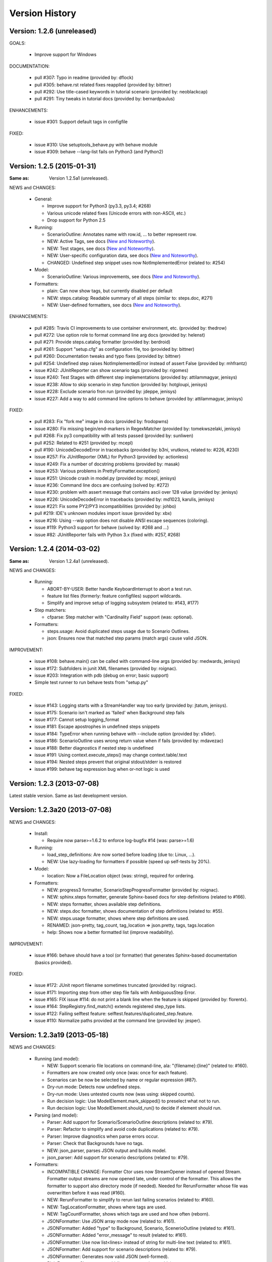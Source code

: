 Version History
===============================================================================

Version: 1.2.6 (unreleased)
-------------------------------------------------------------------------------

GOALS:

  - Improve support for Windows

DOCUMENTATION:

  * pull #307: Typo in readme (provided by: dflock)
  * pull #305: behave.rst related fixes reapplied (provided by: bittner)
  * pull #292: Use title-cased keywords in tutorial scenario (provided by: neoblackcap)
  * pull #291: Tiny tweaks in tutorial docs (provided by: bernardpaulus)

ENHANCEMENTS:

  * issue #301: Support default tags in configfile

FIXED:

  * issue #310: Use setuptools_behave.py with behave module
  * issue #309: behave --lang-list fails on Python3 (and Python2)


Version: 1.2.5 (2015-01-31)
-------------------------------------------------------------------------------

:Same as: Version 1.2.5a1 (unreleased).

NEWS and CHANGES:

  - General:

    * Improve support for Python3 (py3.3, py3.4; #268)
    * Various unicode related fixes (Unicode errors with non-ASCII, etc.)
    * Drop support for Python 2.5

  - Running:

    * ScenarioOutline: Annotates name with row.id, ... to better represent row.
    * NEW: Active Tags, see docs (`New and Noteworthy`_).
    * NEW: Test stages, see docs (`New and Noteworthy`_).
    * NEW: User-specific configuration data, see docs (`New and Noteworthy`_).
    * CHANGED: Undefined step snippet uses now NotImplementedError (related to: #254)

  - Model:

    * ScenarioOutline: Various improvements, see docs (`New and Noteworthy`_).

  - Formatters:

    * plain: Can now show tags, but currently disabled per default
    * NEW: steps.catalog: Readable summary of all steps (similar to: steps.doc, #271)
    * NEW: User-defined formatters, see docs (`New and Noteworthy`_).

ENHANCEMENTS:

  * pull #285: Travis CI improvements to use container environment, etc. (provided by: thedrow)
  * pull #272: Use option role to format command line arg docs (provided by: helenst)
  * pull #271: Provide steps.catalog formatter (provided by: berdroid)
  * pull #261: Support "setup.cfg" as configuration file, too (provided by: bittner)
  * pull #260: Documentation tweaks and typo fixes (provided by: bittner)
  * pull #254: Undefined step raises NotImplementedError instead of assert False (provided by: mhfrantz)
  * issue #242: JUnitReporter can show scenario tags (provided by: rigomes)
  * issue #240: Test Stages with different step implementations (provided by: attilammagyar, jenisys)
  * issue #238: Allow to skip scenario in step function (provided by: hotgloupi, jenisys)
  * issue #228: Exclude scenario fron run (provided by: jdeppe, jenisys)
  * issue #227: Add a way to add command line options to behave (provided by: attilammagyar, jenisys)

FIXED:

  * pull  #283: Fix "fork me" image in docs (provided by: frodopwns)
  * issue #280: Fix missing begin/end-markers in RegexMatcher (provided by: tomekwszelaki, jenisys)
  * pull  #268: Fix py3 compatibility with all tests passed (provided by: sunliwen)
  * pull  #252: Related to #251 (provided by: mcepl)
  * pull  #190: UnicodeDecodeError in tracebacks (provided by: b3ni, vrutkovs, related to: #226, #230)
  * issue #257: Fix JUnitReporter (XML) for Python3 (provided by: actionless)
  * issue #249: Fix a number of docstring problems (provided by: masak)
  * issue #253: Various problems in PrettyFormatter.exception()
  * issue #251: Unicode crash in model.py (provided by: mcepl, jenisys)
  * issue #236: Command line docs are confusing (solved by: #272)
  * issue #230: problem with assert message that contains ascii over 128 value (provided by: jenisys)
  * issue #226: UnicodeDecodeError in tracebacks (provided by: md1023, karulis, jenisys)
  * issue #221: Fix some PY2/PY3 incompatibilities (provided by: johbo)
  * pull  #219: IDE's unknown modules import issue (provided by: xbx)
  * issue #216: Using --wip option does not disable ANSI escape sequences (coloring).
  * issue #119: Python3 support for behave (solved by: #268 and ...)
  * issue #82:  JUnitReporter fails with Python 3.x (fixed with: #257, #268)


.. _`New and Noteworthy`: https://github.com/behave/behave/blob/master/docs/new_and_noteworthy.rst


Version: 1.2.4 (2014-03-02)
-------------------------------------------------------------------------------

:Same as: Version 1.2.4a1 (unreleased).

NEWS and CHANGES:

  - Running:

    * ABORT-BY-USER: Better handle KeyboardInterrupt to abort a test run.
    * feature list files (formerly: feature configfiles) support wildcards.
    * Simplify and improve setup of logging subsystem (related to: #143, #177)

  - Step matchers:

    * cfparse: Step matcher with "Cardinality Field" support (was: optional).

  - Formatters:

    * steps.usage: Avoid duplicated steps usage due to Scenario Outlines.
    * json: Ensures now that matched step params (match args) cause valid JSON.


IMPROVEMENT:

  * issue #108: behave.main() can be called with command-line args (provided by: medwards, jenisys)
  * issue #172: Subfolders in junit XML filenames (provided by: roignac).
  * issue #203: Integration with pdb (debug on error; basic support)
  * Simple test runner to run behave tests from "setup.py"

FIXED:

  * issue #143: Logging starts with a StreamHandler way too early (provided by: jtatum, jenisys).
  * issue #175: Scenario isn't marked as 'failed' when Background step fails
  * issue #177: Cannot setup logging_format
  * issue #181: Escape apostrophes in undefined steps snippets
  * issue #184: TypeError when running behave with --include option (provided by: s1ider).
  * issue #186: ScenarioOutline uses wrong return value when if fails (provided by: mdavezac)
  * issue #188: Better diagnostics if nested step is undefined
  * issue #191: Using context.execute_steps() may change context.table/.text
  * issue #194: Nested steps prevent that original stdout/stderr is restored
  * issue #199: behave tag expression bug when or-not logic is used


Version: 1.2.3 (2013-07-08)
-------------------------------------------------------------------------------

Latest stable version.
Same as last development version.


Version: 1.2.3a20 (2013-07-08)
-------------------------------------------------------------------------------

NEWS and CHANGES:

  - Install:

    * Require now parse>=1.6.2 to enforce log-bugfix #14 (was: parse>=1.6)

  - Running:

    * load_step_definitions: Are now sorted before loading (due to: Linux, ...).
    * NEW: Use lazy-loading for formatters if possible (speed up self-tests by 20%).

  - Model:

    * location: Now a FileLocation object (was: string), required for ordering.

  - Formatters:

    * NEW: progress3 formatter, ScenarioStepProgressFormatter (provided by: roignac).
    * NEW: sphinx.steps formatter, generate Sphinx-based docs for step definitions (related to #166).
    * NEW: steps formatter, shows available step definitions.
    * NEW: steps.doc formatter, shows documentation of step definitions (related to: #55).
    * NEW: steps.usage formatter, shows where step definitions are used.
    * RENAMED: json-pretty, tag_count, tag_location => json.pretty, tags, tags.location
    * help: Shows now a better formatted list (improve readability).

IMPROVEMENT:

  * issue #166: behave should have a tool (or formatter) that generates Sphinx-based documentation (basics provided).

FIXED:

  * issue #172: JUnit report filename sometimes truncated (provided by: roignac).
  * issue #171: Importing step from other step file fails with AmbiguousStep Error.
  * issue #165: FIX issue #114: do not print a blank line when the feature is skipped (provided by: florentx).
  * issue #164: StepRegistry.find_match() extends registered step_type lists.
  * issue #122: Failing selftest feature: selftest.features/duplicated_step.feature.
  * issue #110: Normalize paths provided at the command line (provided by: jesper).


Version: 1.2.3a19 (2013-05-18)
-------------------------------------------------------------------------------

NEWS and CHANGES:

  - Running (and model):

    * NEW: Support scenario file locations on command-line, ala: "{filename}:{line}" (related to: #160).
    * Formatters are now created only once (was: once for each feature).
    * Scenarios can be now be selected by name or regular expression (#87).
    * Dry-run mode: Detects now undefined steps.
    * Dry-run mode: Uses untested counts now (was using: skipped counts).
    * Run decision logic: Use ModelElement.mark_skipped() to preselect what not to run.
    * Run decision logic: Use ModelElement.should_run() to decide if element should run.

  - Parsing (and model):

    * Parser: Add support for Scenario/ScenarioOutline descriptions (related to: #79).
    * Parser: Refactor to simplify and avoid code duplications (related to: #79).
    * Parser: Improve diagnostics when parse errors occur.
    * Parser: Check that Backgrounds have no tags.
    * NEW: json_parser, parses JSON output and builds model.
    * json_parser: Add support for scenario descriptions (related to: #79).

  - Formatters:

    * INCOMPATIBLE CHANGE:
      Formatter Ctor uses now StreamOpener instead of opened Stream.
      Formatter output streams are now opened late, under control of the formatter.
      This allows the formatter to support also directory mode (if needed).
      Needed for RerunFormatter whose file was overwritten before it was read (#160).

    * NEW: RerunFormatter to simplify to rerun last failing scenarios (related to: #160).
    * NEW: TagLocationFormatter, shows where tags are used.
    * NEW: TagCountFormatter, shows which tags are used and how often (reborn).
    * JSONFormatter: Use JSON array mode now (related to: #161).
    * JSONFormatter: Added "type" to Background, Scenario, ScenerioOutline (related to: #161).
    * JSONFormatter: Added "error_message" to result (related to: #161).
    * JSONFormatter: Use now list<lines> instead of string for multi-line text (related to: #161).
    * JSONFormatter: Add support for scenario descriptions (related to: #79).
    * JSONFormatter: Generates now valid JSON (well-formed).
    * PlainFormatter: Shows now multi-line step parts (text, table), too.
    * PrettyFormatter: Enters now monochrome mode if output is piped/redirected.
    * ProgressFormatter: Flushes now output to provide better feedback.

  - Reporters:

    * JUnitReporter: Show complete scenario w/ text/tables. Improve readability.
    * SummaryReporter: Summary shows now untested items if one or more exist.

  - Testing, development:

    * tox: Use tox now in off-line mode per default (use: "tox -e init"...).
    * Add utility script to show longest step durations based on JSON data.
    * JSON: Add basic JSON schema to support JSON output validation (related to: #161).
    * JSON: Add helper script to validate JSON output against its schema (related to: #161).


IMPROVEMENT:

  * issue #161: JSONFormatter: Should use a slightly different output schema (provided by: jenisys)
  * issue #160: Support rerun file with failed features/scenarios during the last test run (provided by: jenisys)
  * issue #154: Support multiple formatters (provided by: roignac, jenisys)
  * issue #103: sort feature file by name in a given directory (provided by: gurneyalex).
  * issue #102: Add configuration file setting for specifying default feature paths (provided by: lrowe).
  * issue  #87: Add --name option support (provided by: johbo, jenisys).
  * issue  #79: Provide Support for Scenario Descriptions (provided by: caphrim007, jenisys).
  * issue  #42: Show all undefined steps taking tags into account (provided by: roignac, jenisys)

FIXED:

  * issue #162 Unnecessary ContextMaskWarnings when assert fails or exception is raised (provided by: jenisys).
  * issue #159: output stream is wrapped twice in the codecs.StreamWriter (provided by: florentx).
  * issue #153: The runtime should not by-pass the formatter to print line breaks minor.
  * issue #152: Fix encoding issues (provided by: devainandor)
  * issue #145: before_feature/after_feature should not be skipped (provided by: florentx).
  * issue #141: Don't check for full package in issue 112 (provided by: roignac).
  * issue #125: Duplicate "Captured stdout" if substep has failed (provided by: roignac).
  * issue  #60: JSONFormatter has several problems (last problem fixed).
  * issue  #48: Docs aren't clear on how Background is to be used.
  * issue  #47: Formatter processing chain is broken (solved by: #154).
  * issue  #33: behave 1.1.0: Install fails under Windows (verified, solved already some time ago).
  * issue  #28: Install fails on Windows (verified, solved already some time ago).


Version: 1.2.2.18 (2013-03-20)
-------------------------------------------------------------------------------

NEWS and CHANGES:

  * NullFormatter provided
  * model.Row: Changed Ctor parameter ordering, move seldom used to the end.
  * model.Row: Add methods .get(), .as_dict() and len operator (related to: #27).
  * Introduce ``behave.compat`` as compatibility layer for Python versions.

IMPROVEMENT:

  * issue #117: context.execute_steps() should also support steps with multi-line text or table
  * issue #116: SummaryReporter shows list of failing scenarios (provided by: roignac).
  * issue #112: Improvement to AmbiguousStep error diagnostics
  * issue #74:  django-behave module now available at pypi (done: 2012-10-04).
  * issue #27:  Row should support .get() to be more dict-like

FIXED:

  * issue #135: Avoid leaking globals between step modules.
  * issue #114: No blank lines when option --no-skipped is used (provided by: florentx).
  * issue #111: Comment following @wip tag results in scenario being ignored
  * issue  #83: behave.__main__:main() Various sys.exit issues
  * issue  #80: source file names not properly printed with python 3.3.0
  * issue  #62: --format=json: Background steps are missing (fixed: some time ago).

RESOLVED:

 * issue #98: Summary should include the names of the first X tests that failed (solved by: #116).


Version: 1.2.2.16 (2013-02-10)
-------------------------------------------------------------------------------

NEW:

  * "progress" formatter added (from jenisy-repo).
  * Add "issue.features/" to simplify verification/validation of issues (from jenisy-repo).

FIXED:

  * issue #107: test/ directory gets installed into site-packages
  * issue #99: Layout variation "a directory containing your feature files" is broken for running single features
  * issue #96: Sub-steps failed without any error info to help debug issue
  * issue #85: AssertionError with nested regex and pretty formatter
  * issue #84: behave.runner behave does not reliably detected failed test runs
  * issue #75: behave @list_of_features.txt is broken.
  * issue #73: current_matcher is not predictable.
  * issue #72: Using GHERKIN_COLORS caused an TypeError.
  * issue #70: JUnitReporter: Generates invalid UTF-8 in CDATA sections (stdout/stderr output) when ANSI escapes are used.
  * issue #69: JUnitReporter: Fault when processing ScenarioOutlines with failing steps
  * issue #67: JSON formatter cannot serialize tables.
  * issue #66: context.table and context.text are not cleared.
  * issue #65: unrecognized --tag-help argument.
  * issue #64: Exit status not set to 1 even there are failures in certain cases (related to: #52)
  * issue #63: 'ScenarioOutline' object has no attribute 'stdout'.
  * issue #35: "behave --format=plain --tags @one" seems to execute right scenario w/ wrong steps
  * issue #32: "behave ... --junit-directory=xxx" fails for more than 1 level

RESOLVED:

  * issue #81: Allow defining steps in a separate library.
  * issue #78: Added references to django-behave (pull-request).
  * issue #77: Does not capture stdout from sub-processes

REJECTED:

  * issue #109: Insists that implemented tests are not implemented (not reproducable)
  * issue #100: Forked package installs but won't run on RHEL.
  * issue #88: Python 3 compatibility changes (=> use 2to3 tool instead).

DUPLICATED:

  * issue #106: When path is to a feature file only one folder level usable (same as #99).
  * issue #105: behave's exit code only depends on the last scenario of the last feature (same as #95).
  * issue #95: Failed test run still returns exit code 0 (same as #84, #64).
  * issue #94: JUnit format does not handle ScenarioOutlines (same as #69).
  * issue #92: Output from --format=plain shows skipped steps in next scenario (same as #35).
  * issue #34: "behave --version" runs features, but shows no version (same as #30)



Version 1.2.2 - August 21, 2012
-------------------------------------------------------------------------------

* Fix for an error when an assertion message contains Unicode characters.
* Don't repr() the step text in snippets to avoid turning Unicode text into
  backslash hell.


Version 1.2.1 - August 19, 2012
-------------------------------------------------------------------------------

* Fixes for JSON output.
* Move summary reporter and snippet output to stderr.


Version 1.2.0 - August 18, 2012
-------------------------------------------------------------------------------

* Changed step name provided in snippets to avoid issues with the @step
  decorator.
* Use setup to create console scripts.
* Fixed installation on Windows.
* Fix ANSI escape sequences for cursor movement and text colourisation.
* Fixes for various command-line argument issues.
* Only print snippets once per unique step.
* Reworked logging capture.
* Fixes for dry-run mode.
* General fixes.


Version 1.1.0 - January 23, 2012
-------------------------------------------------------------------------------

* Context variable now contains current configuration.
* Context values can now be tested for (``name in context``) and deleted.
* ``__file__`` now available inside step definition files.
* Fixes for various formatting issues.
* Add support for configuration files.
* Add finer-grained controls for various things like log capture, coloured
  output, etc.
* Fixes for tag handling.
* Various documentation enhancements, including an example of full-stack
  testing with Django thanks to David Eyk.
* Split reports into a set of modules, add junit output.
* Added work-in-progress ("wip") mode which is useful when developing new code
  or new tests. See documentation for more details.


Version 1.0.0 - December 5, 2011
-------------------------------------------------------------------------------

* Initial release
